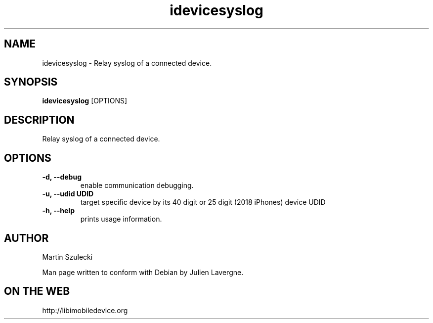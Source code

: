 .TH "idevicesyslog" 1
.SH NAME
idevicesyslog \- Relay syslog of a connected device.
.SH SYNOPSIS
.B idevicesyslog
[OPTIONS]

.SH DESCRIPTION

Relay syslog of a connected device.

.SH OPTIONS
.TP 
.B \-d, \-\-debug
enable communication debugging.
.TP
.B \-u, \-\-udid UDID
target specific device by its 40 digit or 25 digit (2018 iPhones)  device UDID
.TP 
.B \-h, \-\-help
prints usage information.

.SH AUTHOR
Martin Szulecki

Man page written to conform with Debian by Julien Lavergne.

.SH ON THE WEB
http://libimobiledevice.org
